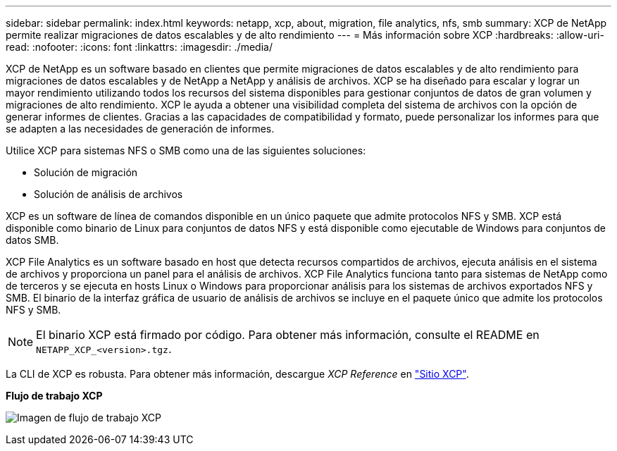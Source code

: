 ---
sidebar: sidebar 
permalink: index.html 
keywords: netapp, xcp, about, migration, file analytics, nfs, smb 
summary: XCP de NetApp permite realizar migraciones de datos escalables y de alto rendimiento 
---
= Más información sobre XCP
:hardbreaks:
:allow-uri-read: 
:nofooter: 
:icons: font
:linkattrs: 
:imagesdir: ./media/


[role="lead"]
XCP de NetApp es un software basado en clientes que permite migraciones de datos escalables y de alto rendimiento para migraciones de datos escalables y de NetApp a NetApp y análisis de archivos. XCP se ha diseñado para escalar y lograr un mayor rendimiento utilizando todos los recursos del sistema disponibles para gestionar conjuntos de datos de gran volumen y migraciones de alto rendimiento. XCP le ayuda a obtener una visibilidad completa del sistema de archivos con la opción de generar informes de clientes. Gracias a las capacidades de compatibilidad y formato, puede personalizar los informes para que se adapten a las necesidades de generación de informes.

Utilice XCP para sistemas NFS o SMB como una de las siguientes soluciones:

* Solución de migración
* Solución de análisis de archivos


XCP es un software de línea de comandos disponible en un único paquete que admite protocolos NFS y SMB. XCP está disponible como binario de Linux para conjuntos de datos NFS y está disponible como ejecutable de Windows para conjuntos de datos SMB.

XCP File Analytics es un software basado en host que detecta recursos compartidos de archivos, ejecuta análisis en el sistema de archivos y proporciona un panel para el análisis de archivos. XCP File Analytics funciona tanto para sistemas de NetApp como de terceros y se ejecuta en hosts Linux o Windows para proporcionar análisis para los sistemas de archivos exportados NFS y SMB. El binario de la interfaz gráfica de usuario de análisis de archivos se incluye en el paquete único que admite los protocolos NFS y SMB.


NOTE: El binario XCP está firmado por código. Para obtener más información, consulte el README en `NETAPP_XCP_<version>.tgz`.

La CLI de XCP es robusta. Para obtener más información, descargue _XCP Reference_ en link:https://xcp.netapp.com/["Sitio XCP"^].

*Flujo de trabajo XCP*

image:xcp_image1.png["Imagen de flujo de trabajo XCP"]
